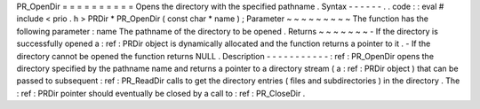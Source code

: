 PR_OpenDir
=
=
=
=
=
=
=
=
=
=
Opens
the
directory
with
the
specified
pathname
.
Syntax
-
-
-
-
-
-
.
.
code
:
:
eval
#
include
<
prio
.
h
>
PRDir
*
PR_OpenDir
(
const
char
*
name
)
;
Parameter
~
~
~
~
~
~
~
~
~
The
function
has
the
following
parameter
:
name
The
pathname
of
the
directory
to
be
opened
.
Returns
~
~
~
~
~
~
~
-
If
the
directory
is
successfully
opened
a
:
ref
:
PRDir
object
is
dynamically
allocated
and
the
function
returns
a
pointer
to
it
.
-
If
the
directory
cannot
be
opened
the
function
returns
NULL
.
Description
-
-
-
-
-
-
-
-
-
-
-
:
ref
:
PR_OpenDir
opens
the
directory
specified
by
the
pathname
name
and
returns
a
pointer
to
a
directory
stream
(
a
:
ref
:
PRDir
object
)
that
can
be
passed
to
subsequent
:
ref
:
PR_ReadDir
calls
to
get
the
directory
entries
(
files
and
subdirectories
)
in
the
directory
.
The
:
ref
:
PRDir
pointer
should
eventually
be
closed
by
a
call
to
:
ref
:
PR_CloseDir
.
